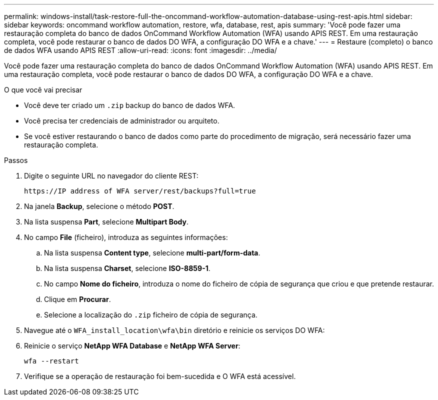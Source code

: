 ---
permalink: windows-install/task-restore-full-the-oncommand-workflow-automation-database-using-rest-apis.html 
sidebar: sidebar 
keywords: oncommand workflow automation, restore, wfa, database, rest, apis 
summary: 'Você pode fazer uma restauração completa do banco de dados OnCommand Workflow Automation (WFA) usando APIS REST. Em uma restauração completa, você pode restaurar o banco de dados DO WFA, a configuração DO WFA e a chave.' 
---
= Restaure (completo) o banco de dados WFA usando APIS REST
:allow-uri-read: 
:icons: font
:imagesdir: ../media/


[role="lead"]
Você pode fazer uma restauração completa do banco de dados OnCommand Workflow Automation (WFA) usando APIS REST. Em uma restauração completa, você pode restaurar o banco de dados DO WFA, a configuração DO WFA e a chave.

.O que você vai precisar
* Você deve ter criado um `.zip` backup do banco de dados WFA.
* Você precisa ter credenciais de administrador ou arquiteto.
* Se você estiver restaurando o banco de dados como parte do procedimento de migração, será necessário fazer uma restauração completa.


.Passos
. Digite o seguinte URL no navegador do cliente REST:
+
`+https://IP address of WFA server/rest/backups?full=true+`

. Na janela *Backup*, selecione o método *POST*.
. Na lista suspensa *Part*, selecione *Multipart Body*.
. No campo *File* (ficheiro), introduza as seguintes informações:
+
.. Na lista suspensa *Content type*, selecione *multi-part/form-data*.
.. Na lista suspensa *Charset*, selecione *ISO-8859-1*.
.. No campo *Nome do ficheiro*, introduza o nome do ficheiro de cópia de segurança que criou e que pretende restaurar.
.. Clique em *Procurar*.
.. Selecione a localização do `.zip` ficheiro de cópia de segurança.


. Navegue até o `WFA_install_location\wfa\bin` diretório e reinicie os serviços DO WFA:
. Reinicie o serviço *NetApp WFA Database* e *NetApp WFA Server*:
+
`wfa --restart`

. Verifique se a operação de restauração foi bem-sucedida e O WFA está acessível.

